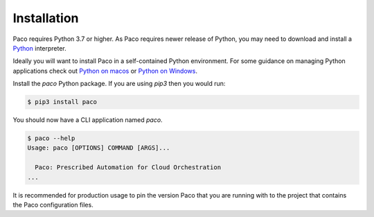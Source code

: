 .. _installation:

Installation
============

Paco requires Python 3.7 or higher. As Paco requires newer release of Python, you may need to
download and install a Python_ interpreter.

Ideally you will want to install Paco in a self-contained Python environment. For some guidance
on managing Python applications check out `Python on macos`_ or `Python on Windows`_.

Install the `paco` Python package. If you are using `pip3` then you would run:

.. code-block:: bash

  $ pip3 install paco

You should now have a CLI application named `paco`.

.. code-block:: bash

  $ paco --help
  Usage: paco [OPTIONS] COMMAND [ARGS]...

    Paco: Prescribed Automation for Cloud Orchestration
  ...

It is recommended for production usage to pin the version Paco that you are running with to the
project that contains the Paco configuration files.


.. _Python: https://www.python.org/downloads/

.. _Python on macos: https://medium.com/@briantorresgil/definitive-guide-to-python-on-mac-osx-65acd8d969d0

.. _Python on Windows: https://docs.microsoft.com/en-us/windows/python/beginners
